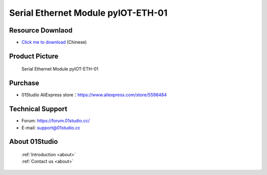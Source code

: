 
Serial Ethernet Module pyIOT-ETH-01
====================================

Resource Downlaod
------------------
* `Click me to download <https://01studio-1258570164.cos.ap-guangzhou.myqcloud.com/Resource_Download_EN/Modules_and_Accessories/IOT%E9%80%9A%E4%BF%A1%E6%A8%A1%E5%9D%97/%E4%B8%B2%E5%8F%A3%E4%BB%A5%E5%A4%AA%E7%BD%91%E6%A8%A1%E5%9D%97%20pyIOT-ETH01.rar>`_ (Chinese)

Product Picture
----------------

.. figure:: media/pyIOT-ETH-01.png

  Serial Ethernet Module pyIOT-ETH-01


Purchase
--------------
- 01Studio AliExpress store：https://www.aliexpress.com/store/5598484


Technical Support
------------------
- Forum: https://forum.01studio.cc/
- E-mail: support@01studio.cc


About 01Studio
--------------

  | :ref:`Introduction <about>`  
  | :ref:`Contact us <about>`
